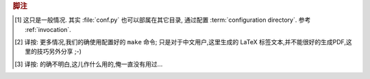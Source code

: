 .. rubric:: 脚注

.. [#] 这只是一般情况. 其实 :file:`conf.py` 也可以部属在其它目录,
    通过配置 :term:`configuration directory`.  参考 :ref:`invocation`.

.. [#make] 译按: 更多情况,我们的确使用配置好的 ``make`` 命令;
    只是对于中文用户,这里生成的 LaTeX 标签文本,并不能很好的生成PDF,这里的技巧另外分享 ;-)

.. [#signature] 译按: 的确不明白,这儿作什么用的,俺一直没有用过...

.. |more| image:: more.png
          :align: middle
          :alt: more info


